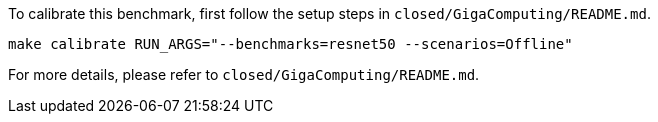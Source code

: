 To calibrate this benchmark, first follow the setup steps in `closed/GigaComputing/README.md`.

```
make calibrate RUN_ARGS="--benchmarks=resnet50 --scenarios=Offline"
```

For more details, please refer to `closed/GigaComputing/README.md`.